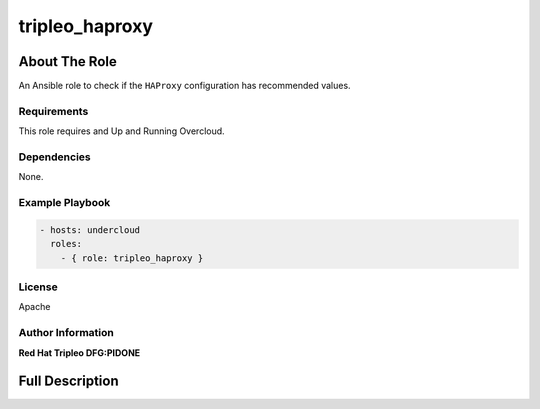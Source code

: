 ===============
tripleo_haproxy
===============

--------------
About The Role
--------------

An Ansible role to check if the ``HAProxy`` configuration has recommended
values.

Requirements
============

This role requires and Up and Running Overcloud.

Dependencies
============

None.

Example Playbook
================

.. code-block:: yaml

   - hosts: undercloud
     roles:
       - { role: tripleo_haproxy }

License
=======

Apache

Author Information
==================

**Red Hat Tripleo DFG:PIDONE**

----------------
Full Description
----------------

.. ansibleautoplugin::
   :role: roles/tripleo_haproxy
